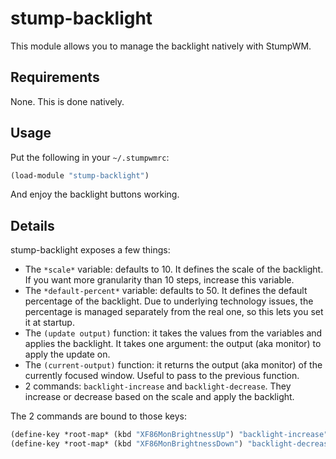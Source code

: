 * stump-backlight

This module allows you to manage the backlight natively with StumpWM.

** Requirements

None. This is done natively.

** Usage

Put the following in your =~/.stumpwmrc=:

#+begin_src lisp
  (load-module "stump-backlight")
#+end_src

And enjoy the backlight buttons working.

** Details

stump-backlight exposes a few things:

- The =*scale*= variable: defaults to 10. It defines the scale of the
  backlight. If you want more granularity than 10 steps, increase this variable.
- The =*default-percent*= variable: defaults to 50. It defines the default
  percentage of the backlight. Due to underlying technology issues, the
  percentage is managed separately from the real one, so this lets you set it at
  startup.
- The =(update output)= function: it takes the values from the variables and
  applies the backlight. It takes one argument: the output (aka monitor) to
  apply the update on.
- The =(current-output)= function: it returns the output (aka monitor) of the
  currently focused window. Useful to pass to the previous function.
- 2 commands: =backlight-increase= and =backlight-decrease=. They increase or
  decrease based on the scale and apply the backlight.

The 2 commands are bound to those keys:

#+begin_src lisp
  (define-key *root-map* (kbd "XF86MonBrightnessUp") "backlight-increase")
  (define-key *root-map* (kbd "XF86MonBrightnessDown") "backlight-decrease")
#+end_src
